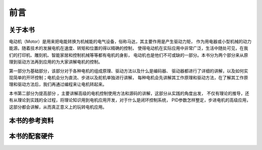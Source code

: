 .. vim: syntax=rst

前言
==========================================

关于本书
------------------------------------------
电动机（Motor）是用来把电能转换为机械能的电气设备，俗称马达，其主要作用是产生驱动力矩，
作为用电器或小型机械的动力能源。随着技术的发展电机在速度、转矩和位置的得以精确的控制，
使得电动机在实际应用中非常广泛，生活中随处可见，在我们的打印机、雕刻机、智能家居和控制机械等等都有电机的身影，
电动机也是他们不可或缺的一部分。本书分为两个部分来从原理到驱动方法再到应用的为大家讲解电机的控制。

第一部分为基础部分，该部分对于各种电机的组成原理、驱动方法以及什么是编码器、
驱动器都进行了详细的讲解，以及如何实现简单的开环控制；电机会分为直流、步进以及舵机单独进行讲解，
每种电机会先讲解其工作原理和驱动方法，在了解其工作原理和驱动方法后，我们再通过编程来让电机转起来。

本书第二部分为提高部分 ，主要讲解高级的电机控制使用方法和源码的讲解，这部分从实践的角度出发，
不仅有理论的推导，还有从理论到实践的全过程，将理论知识用到电机应用开发，对于什么是闭环控制系统，
PID参数怎样整定，步进电机的高级应用，这部分都会讲解，从而真正意义上的玩转电机应用。




本书的参考资料
--------------------------------------------

本书的配套硬件
--------------------------------------------

